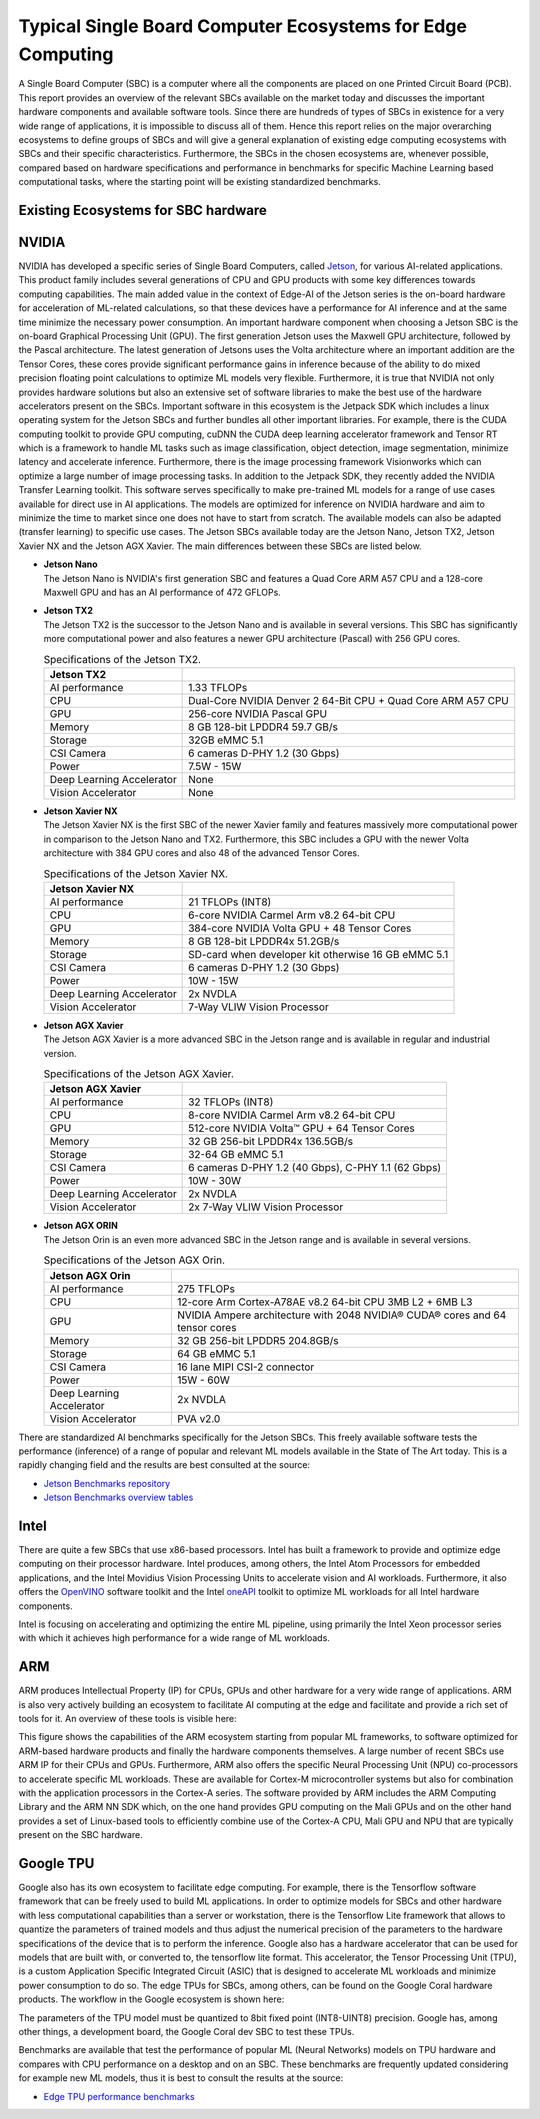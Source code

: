 Typical Single Board Computer Ecosystems for Edge Computing
===========================================================

A Single Board Computer (SBC) is a computer where all the
components are placed on one Printed Circuit Board (PCB). This
report provides an overview of the relevant SBCs available on the market today and discusses the important hardware
components and available software tools. Since there are hundreds of
types of SBCs in existence for a very wide range of applications, it is
impossible to discuss all of them. Hence this report
relies on the major overarching ecosystems to define groups of
SBCs and will give
a general explanation of existing
edge computing ecosystems with SBCs and their specific
characteristics. Furthermore, the SBCs in the chosen ecosystems are,
whenever possible, compared based on hardware specifications and performance in benchmarks for specific Machine
Learning based computational tasks, where the starting point will be
existing standardized benchmarks.


Existing Ecosystems for SBC hardware
-----------------------------------------

NVIDIA
------

NVIDIA has developed a specific series of Single Board Computers, called
`Jetson <https://www.nvidia.com/en-us/autonomous-machines/jetson-store/>`_, for various AI-related
applications. This product family includes several generations of
CPU and GPU products with some key differences towards
computing capabilities. The main added value in the context
of Edge-AI of the Jetson series is the on-board hardware for
acceleration of ML-related calculations, so that these devices have a
performance for AI inference and at the same time minimize the
necessary power consumption. An important
hardware component when choosing a Jetson SBC is the on-board
Graphical Processing Unit (GPU). The first generation Jetson uses
the Maxwell GPU architecture,
followed by the Pascal architecture.
The latest generation of Jetsons uses the Volta
architecture where an important addition are the
Tensor Cores, these cores provide
significant performance gains in inference because of the
ability to do mixed precision floating point calculations
to optimize ML models very flexible. Furthermore, it is true that
NVIDIA not only provides hardware solutions but also an extensive set of software libraries
to make the best use of the hardware accelerators present on
the SBCs. Important
software in this ecosystem is the Jetpack
SDK which includes a linux operating system
for the Jetson SBCs and further bundles all other important libraries.
For example, there is the CUDA computing toolkit to provide GPU computing,
cuDNN the CUDA deep learning accelerator framework and Tensor
RT which is a framework to handle ML tasks such as
image classification, object detection, image segmentation, minimize latency and accelerate inference.
Furthermore, there is the image processing framework
Visionworks which can optimize a large number of
image processing tasks. In addition to the Jetpack SDK, they
recently added the NVIDIA Transfer Learning
toolkit. This software serves
specifically to make pre-trained ML models for a range of use cases available for
direct use in AI applications. The
models are optimized for inference on NVIDIA hardware and
aim to minimize the time to market since one does not have to start from
scratch. The available models can also be adapted
(transfer learning) to specific use cases.
The Jetson SBCs available today are the Jetson Nano,
Jetson TX2, Jetson Xavier NX and the Jetson AGX Xavier. The main
differences between these SBCs are listed below.

-  | **Jetson Nano**
   | The Jetson Nano is NVIDIA's first generation SBC and features
     a Quad Core ARM A57 CPU and a 128-core Maxwell GPU and has
     an AI performance of 472 GFLOPs.

   .. container::
      :name: tab:jetsonnano

      .. table:: Specifications of Jetson Nano

         ========================= ==============================================
         **Jetson Nano SBC**       
         ========================= ==============================================
         AI performance           472 GFLOPs
         CPU                       Quad Core ARM A57 CPU
         GPU                       128-core Maxwell GPU
         Memory                    4 GB 64-bit LPDDR4 25.6GB/s
         Storage                   SD-card when dev kit otherwise eMMC 5.1
         CSI Camera                4 cameras D-PHY 1.1 (18 Gbps)
         Power                     5W - 10W
         Deep Learning Accelerator None
         Vision Accelerator        None
         ========================= ==============================================

-  | **Jetson TX2**
   | The Jetson TX2 is the successor to the Jetson Nano and is available
     in several versions. This SBC has significantly more
     computational power and also features a newer GPU
     architecture (Pascal) with 256 GPU cores.

   .. container::
      :name: tab:jetsontx2

      .. table:: Specifications of the Jetson TX2.

         +---------------------------+-----------------------------------------+
         | **Jetson TX2**            |                                         |
         +===========================+=========================================+
         | AI performance            | 1.33 TFLOPs                             |
         +---------------------------+-----------------------------------------+
         | CPU                       | Dual-Core NVIDIA Denver 2 64-Bit CPU +  |
         |                           | Quad Core ARM A57 CPU                   |
         +---------------------------+-----------------------------------------+
         | GPU                       | 256-core NVIDIA Pascal GPU              |
         +---------------------------+-----------------------------------------+
         | Memory                    | 8 GB 128-bit LPDDR4 59.7 GB/s           |
         +---------------------------+-----------------------------------------+
         | Storage                   | 32GB eMMC 5.1                           |
         +---------------------------+-----------------------------------------+
         | CSI Camera                | 6 cameras D-PHY 1.2 (30 Gbps)           |
         +---------------------------+-----------------------------------------+
         | Power                     | 7.5W - 15W                              |
         +---------------------------+-----------------------------------------+
         | Deep Learning Accelerator | None                                    |
         +---------------------------+-----------------------------------------+
         | Vision Accelerator        | None                                    |
         +---------------------------+-----------------------------------------+

-  | **Jetson Xavier NX**
   | The Jetson Xavier NX is the first SBC of the newer Xavier family
     and features massively more computational power in
     comparison to the Jetson Nano and TX2. Furthermore, this SBC includes a
     GPU with the newer Volta architecture with 384 GPU cores and also 48
     of the advanced Tensor Cores.

   .. container::
      :name: tab:jetsonnx

      .. table:: Specifications of the Jetson Xavier NX.

         +---------------------------+-----------------------------------------+
         | **Jetson Xavier NX**      |                                         |
         +===========================+=========================================+
         | AI performance            | 21 TFLOPs (INT8)                        |
         +---------------------------+-----------------------------------------+
         | CPU                       | 6-core NVIDIA Carmel Arm v8.2 64-bit    |
         |                           | CPU                                     |
         +---------------------------+-----------------------------------------+
         | GPU                       | 384-core NVIDIA Volta GPU + 48 Tensor   |
         |                           | Cores                                   |
         +---------------------------+-----------------------------------------+
         | Memory                    | 8 GB 128-bit LPDDR4x 51.2GB/s           |
         +---------------------------+-----------------------------------------+
         | Storage                   | SD-card when developer kit otherwise    |
         |                           | 16 GB eMMC 5.1                          |
         +---------------------------+-----------------------------------------+
         | CSI Camera                | 6 cameras D-PHY 1.2 (30 Gbps)           |
         +---------------------------+-----------------------------------------+
         | Power                     | 10W - 15W                               |
         +---------------------------+-----------------------------------------+
         | Deep Learning Accelerator | 2x NVDLA                                |
         +---------------------------+-----------------------------------------+
         | Vision Accelerator        | 7-Way VLIW Vision Processor             |
         +---------------------------+-----------------------------------------+

-  | **Jetson AGX Xavier**
   | The Jetson AGX Xavier is a more advanced
     SBC in the Jetson range and is available in regular and
     industrial version.

   .. container::
      :name: tab:jetsonagx

      .. table:: Specifications of the Jetson AGX Xavier.

         +---------------------------+-----------------------------------------+
         | **Jetson AGX Xavier**     |                                         |
         +===========================+=========================================+
         | AI performance            | 32 TFLOPs (INT8)                        |
         +---------------------------+-----------------------------------------+
         | CPU                       | 8-core NVIDIA Carmel Arm v8.2 64-bit    |
         |                           | CPU                                     |
         +---------------------------+-----------------------------------------+
         | GPU                       | 512-core NVIDIA Volta™ GPU + 64 Tensor  |
         |                           | Cores                                   |
         +---------------------------+-----------------------------------------+
         | Memory                    | 32 GB 256-bit LPDDR4x 136.5GB/s         |
         +---------------------------+-----------------------------------------+
         | Storage                   | 32-64 GB eMMC 5.1                       |
         +---------------------------+-----------------------------------------+
         | CSI Camera                | 6 cameras D-PHY 1.2 (40 Gbps), C-PHY    |
         |                           | 1.1 (62 Gbps)                           |
         +---------------------------+-----------------------------------------+
         | Power                     | 10W - 30W                               |
         +---------------------------+-----------------------------------------+
         | Deep Learning Accelerator | 2x NVDLA                                |
         +---------------------------+-----------------------------------------+
         | Vision Accelerator        | 2x 7-Way VLIW Vision Processor          |
         +---------------------------+-----------------------------------------+

-  | **Jetson AGX ORIN**
   | The Jetson Orin is an even more advanced
     SBC in the Jetson range and is available in several versions.

   .. container::
      :name: tab:jetsonagxorin

      .. table:: Specifications of the Jetson AGX Orin.

         +---------------------------+-----------------------------------------+
         | **Jetson AGX Orin**       |                                         |
         +===========================+=========================================+
         | AI performance            | 275 TFLOPs                              |
         +---------------------------+-----------------------------------------+
         | CPU                       | 12-core Arm Cortex-A78AE v8.2 64-bit CPU| 
         |                           | 3MB L2 + 6MB L3                         |
         |                           |                                         |
         +---------------------------+-----------------------------------------+
         | GPU                       | NVIDIA Ampere architecture with 2048    |
         |                           | NVIDIA® CUDA® cores and 64 tensor cores |
         +---------------------------+-----------------------------------------+
         | Memory                    | 32 GB 256-bit LPDDR5 204.8GB/s          |
         +---------------------------+-----------------------------------------+
         | Storage                   | 64 GB eMMC 5.1                          |
         +---------------------------+-----------------------------------------+
         | CSI Camera                | 16 lane MIPI CSI-2 connector            |
         |                           |                                         |
         +---------------------------+-----------------------------------------+
         | Power                     | 15W - 60W                               |
         +---------------------------+-----------------------------------------+
         | Deep Learning Accelerator | 2x NVDLA                                |
         +---------------------------+-----------------------------------------+
         | Vision Accelerator        | PVA v2.0                                |
         +---------------------------+-----------------------------------------+

There are standardized AI benchmarks
specifically for the Jetson SBCs. This freely available software tests the
performance (inference) of a range of popular and relevant
ML models available in the State of The Art today. This is a rapidly changing field and the results are best consulted at the source:

- `Jetson Benchmarks repository <https://github.com/NVIDIA-AI-IOT/jetson_benchmarks>`_

- `Jetson Benchmarks overview tables <https://developer.nvidia.com/embedded/jetson-benchmarks>`_

Intel
-----

There are quite a few SBCs that use x86-based
processors. Intel has
built a framework to provide and optimize edge computing
on their processor hardware. Intel
produces, among others, the Intel Atom
Processors for embedded applications, and
the Intel Movidius Vision Processing Units
to accelerate vision and AI workloads. Furthermore, it also offers the
`OpenVINO <https://www.intel.com/content/www/us/en/developer/tools/openvino-toolkit/overview.html>`_ software toolkit and the Intel
`oneAPI <https://www.intel.com/content/www/us/en/developer/tools/oneapi/overview.html#gs.19auso>`_ toolkit to optimize ML workloads for all
Intel hardware components.

Intel is focusing on accelerating and optimizing the entire
ML pipeline, using primarily the Intel Xeon processor series
with which it achieves high performance for a wide range of
ML workloads.

.. image:: ../images/openvino.png
  :width: 800
  :alt: Alternative text

ARM
---

ARM produces Intellectual Property (IP) for CPUs, GPUs and other
hardware for a very wide range of applications. ARM is also very
actively building an
ecosystem to facilitate AI computing at the edge and
facilitate and provide a rich set of tools for it. An
overview of these tools is visible here:

.. image:: ../images/ARMecosystem.png
  :width: 800
  :alt: Alternative text


This figure shows the capabilities of the ARM ecosystem starting
from popular ML frameworks, to software optimized for
ARM-based hardware products and finally the hardware
components themselves. A large number of recent SBCs use
ARM IP for their CPUs and GPUs. Furthermore, ARM also offers the specific
Neural Processing Unit (NPU) co-processors
to accelerate specific ML workloads. These are available for
Cortex-M microcontroller systems but also
for combination with the application processors in the Cortex-A
series. The software provided by ARM
includes the ARM Computing Library
and the ARM NN SDK which, on the one hand provides
GPU computing on the Mali GPUs and
on the other hand provides a set of Linux-based tools to efficiently
combine use of the Cortex-A CPU, Mali GPU and NPU that are
typically present on the SBC hardware.

Google TPU
----------

Google also has its own ecosystem to facilitate edge computing. For example, there is the
Tensorflow software framework that can be freely
used to build ML applications. In order to
optimize models for SBCs and other hardware with less computational
capabilities than a server or workstation, there is the Tensorflow Lite
framework that allows to quantize the parameters of
trained models and thus adjust the numerical precision of the
parameters to the hardware specifications of the device
that is to perform the inference. Google also has a hardware
accelerator that can be used for models that are built
with, or converted to, the tensorflow lite format. This
accelerator, the Tensor Processing Unit
(TPU), is a custom Application Specific
Integrated Circuit (ASIC) that is designed to accelerate ML workloads
and minimize power consumption to do so. The edge
TPUs for SBCs, among others, can be found on the Google Coral hardware
products. The workflow in the Google ecosystem is shown here:

.. image:: ../images/compileworkflowgoogle.png
  :width: 800
  :alt: Alternative text


| The parameters of the TPU model must be quantized to 8bit
  fixed point (INT8-UINT8) precision. Google has, among other things, a
  development board, the Google Coral dev SBC to test these TPUs.

.. container::
   :name: tab:coraldevspec

   .. table:: Specifications of the Google Coral Dev.

      +---------------------------+-----------------------------------------+
      | **Google Coral Dev**      |                                         |
      +===========================+=========================================+
      | AI performance           | 21 TFLOPs (INT8)                        |
      +---------------------------+-----------------------------------------+
      | CPU                       | NXP i.MX 8M SoC (quad Cortex-A53,       |
      |                           | Cortex-M4F)                             |
      +---------------------------+-----------------------------------------+
      | GPU                       | Integrated GC7000 Lite Graphics         |
      +---------------------------+-----------------------------------------+
      | Memory                    | 4 GB LPDDR4                             |
      +---------------------------+-----------------------------------------+
      | Storage                   | 8 GB eMMC, MicroSD slot                 |
      +---------------------------+-----------------------------------------+
      | CSI Camera                | MIPI-CSI2 camera input (4-lane)         |
      +---------------------------+-----------------------------------------+
      | Power                     | 2-3 A at 5 V DC                         |
      +---------------------------+-----------------------------------------+
      | Deep Learning Accelerator | Google Edge TPU coprocessor: 4 TOPS     |
      |                           | (int8); 2 TOPS per watt                 |
      +---------------------------+-----------------------------------------+
      | Vision Accelerator        | Video Processing Unit                   |
      +---------------------------+-----------------------------------------+

Benchmarks are available that
test the performance of popular ML (Neural Networks) models on
TPU hardware and compares with CPU performance on a desktop and on an
SBC. These benchmarks are frequently updated considering for example new ML models, thus it is best to consult the results at the source:

- `Edge TPU performance benchmarks <https://coral.ai/docs/edgetpu/benchmarks/>`_

